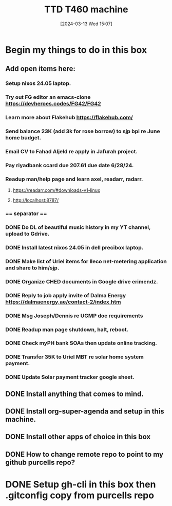 #+title:      TTD T460 machine
#+date:       [2024-03-13 Wed 15:07]
#+filetags:   :emacs:
#+identifier: 20240313T150707

* Begin my things to do in this box

** Add open items here:
*** Setup nixos 24.05 laptop.
*** Try out FG editor an emacs-clone https://devheroes.codes/FG42/FG42
*** Learn more about Flakehub https://flakehub.com/
*** Send balance 23K (add 3k for rose borrow) to sjp bpi re June home budget.
*** Email CV to Fahad Aljeld re apply in Jafurah project.
*** Pay riyadbank ccard due 207.61 due date 6/28/24.
*** Readup man/help page and learn axel, readarr, radarr.
**** https://readarr.com/#downloads-v1-linux
**** http://localhost:8787/
*** == separator ==
*** DONE Do DL of beautiful music history in my YT channel, upload to Gdrive.
CLOSED: [2024-06-06 Thu 08:22]
*** DONE Install latest nixos 24.05 in dell precibox laptop.
CLOSED: [2024-06-06 Thu 07:38]
*** DONE Make list of Uriel items for Ileco net-metering application and share to him/sjp.
CLOSED: [2024-06-05 Wed 14:35]
*** DONE Organize CHED documents in Google drive erimendz.
CLOSED: [2024-06-05 Wed 12:01]
*** DONE Reply to job apply invite of Dalma Energy https://dalmaenergy.ae/contact-2/index.htm
CLOSED: [2024-06-05 Wed 12:00]
*** DONE Msg Joseph/Dennis re UGMP doc requirements
CLOSED: [2024-06-05 Wed 11:04]
*** DONE Readup man page shutdown, halt, reboot.
CLOSED: [2024-06-05 Wed 10:47]
*** DONE Check myPH bank SOAs then update online tracking.
CLOSED: [2024-06-05 Wed 10:47]
*** DONE Transfer 35K to Uriel MBT re solar home system payment.
CLOSED: [2024-06-05 Wed 10:38]
*** DONE Update Solar payment tracker google sheet.
CLOSED: [2024-06-05 Wed 10:43]
** DONE Install anything that comes to mind.
CLOSED: [2024-06-05 Wed 10:08]
** DONE Install org-super-agenda and setup in this machine.
CLOSED: [2024-06-05 Wed 10:08]
** DONE Install other apps of choice in this box
CLOSED: [2024-06-05 Wed 10:08]
** DONE How to change remote repo to point to my github purcells repo?
CLOSED: [2024-06-05 Wed 10:08]
* DONE Setup gh-cli in this box then .gitconfig copy from purcells repo
CLOSED: [2024-03-13 Wed 16:33]
